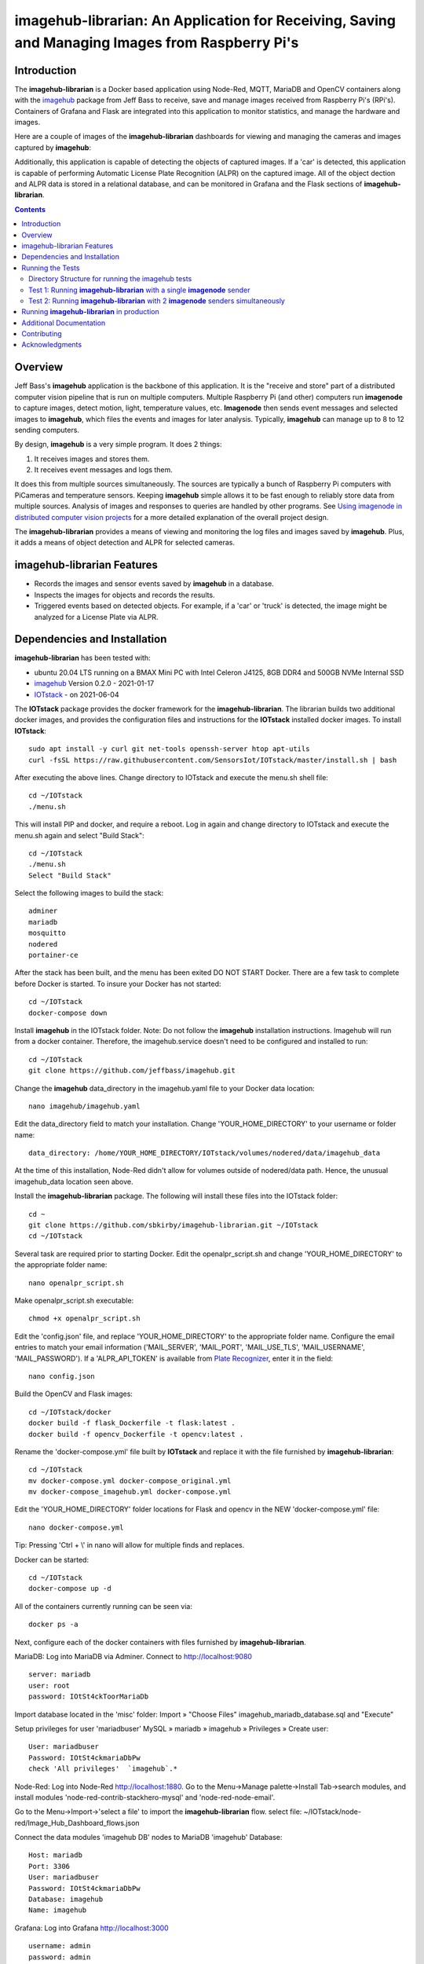 ===================================================
imagehub-librarian: An Application for Receiving, Saving and Managing Images from Raspberry Pi's
===================================================

Introduction
============

The **imagehub-librarian** is a Docker based application using
Node-Red, MQTT, MariaDB and OpenCV containers along with the `imagehub <https://github.com/jeffbass/imagehub>`_
package from Jeff Bass to receive, save and manage images received
from Raspberry Pi's (RPi's). Containers of Grafana and
Flask are integrated into this application to monitor statistics, and
manage the hardware and images.

Here are a couple of images of the **imagehub-librarian** dashboards for viewing and managing the cameras and images
captured by **imagehub**:

.. image:: librarian-docs/images/Flask_View.jpg
.. image:: librarian-docs/images/image_of_dashboard.png

Additionally, this application is capable of detecting the objects of captured images.  If a 'car' is detected, this
application is capable of performing Automatic License Plate Recognition (ALPR) on the captured image.  All of the
object dection and ALPR data is stored in a relational database, and can be monitored in Grafana and the Flask
sections of **imagehub-librarian**.

.. contents::

Overview
========

Jeff Bass's **imagehub** application is the backbone of this application.  It is the "receive and store" part of a
distributed computer vision pipeline that is run on multiple computers. Multiple Raspberry Pi (and other) computers
run **imagenode** to capture images, detect motion, light, temperature values, etc. **Imagenode** then sends event
messages and selected images to **imagehub**, which files the events and images for later analysis.  Typically,
**imagehub** can manage up to 8 to 12 sending computers.

By design, **imagehub** is a very simple program. It does 2 things:

1. It receives images and stores them.
2. It receives event messages and logs them.

It does this from multiple sources simultaneously. The sources are typically a bunch of Raspberry Pi computers with
PiCameras and temperature sensors. Keeping **imagehub** simple allows it to be fast enough to reliably store data from
multiple sources. Analysis of images and responses to queries are handled by other programs. See `Using imagenode in
distributed computer vision projects <https://github.com/jeffbass/imagenode/blob/master/docs/imagenode-uses.rst>`_
for a more detailed explanation of the overall project design.

The **imagehub-librarian** provides a means of viewing and monitoring the log files and images saved
by **imagehub**.  Plus, it adds a means of object detection and ALPR for selected cameras.

imagehub-librarian Features
===========================

- Records the images and sensor events saved by **imagehub** in a database.
- Inspects the images for objects and records the results.
- Triggered events based on detected objects. For example, if a 'car' or 'truck' is detected, the image might be analyzed for a License Plate via ALPR.

Dependencies and Installation
=============================

**imagehub-librarian** has been tested with:

- ubuntu 20.04 LTS running on a BMAX Mini PC with Intel Celeron J4125, 8GB DDR4 and 500GB NVMe Internal SSD
- `imagehub <https://github.com/jeffbass/imagehub>`_ Version 0.2.0 - 2021-01-17
- `IOTstack <https://github.com/SensorsIot/IOTstack>`_ - on 2021-06-04

The **IOTstack** package provides the docker framework for the **imagehub-librarian**.  The librarian
builds two additional docker images, and provides the configuration files and instructions for
the **IOTstack** installed docker images.  To install **IOTstack**::

    sudo apt install -y curl git net-tools openssh-server htop apt-utils
    curl -fsSL https://raw.githubusercontent.com/SensorsIot/IOTstack/master/install.sh | bash

After executing the above lines. Change directory to IOTstack and execute the menu.sh shell file::

    cd ~/IOTstack
    ./menu.sh

This will install PIP and docker, and require a reboot.  Log in again and change directory to IOTstack
and execute the menu.sh again and select "Build Stack"::

    cd ~/IOTstack
    ./menu.sh
    Select "Build Stack"

Select the following images to build the stack::

    adminer
    mariadb
    mosquitto
    nodered
    portainer-ce

After the stack has been built, and the menu has been exited DO NOT START Docker.  There are a few task
to complete before Docker is started.  To insure your Docker has not started::

    cd ~/IOTstack
    docker-compose down

Install **imagehub** in the IOTstack folder. Note: Do not follow the **imagehub** installation instructions.  Imagehub will run from
a docker container. Therefore, the imagehub.service doesn't need to be configured and installed to run::

    cd ~/IOTstack
    git clone https://github.com/jeffbass/imagehub.git

Change the **imagehub** data_directory in the imagehub.yaml file to your Docker data location::

    nano imagehub/imagehub.yaml

Edit the data_directory field to match your installation. Change 'YOUR_HOME_DIRECTORY' to your username or folder name::

    data_directory: /home/YOUR_HOME_DIRECTORY/IOTstack/volumes/nodered/data/imagehub_data

At the time of this installation, Node-Red didn't allow for volumes outside of nodered/data path.  Hence,
the unusual imagehub_data location seen above.

Install the **imagehub-librarian** package.  The following will install these files into the IOTstack folder::

    cd ~
    git clone https://github.com/sbkirby/imagehub-librarian.git ~/IOTstack
    cd ~/IOTstack

Several task are required prior to starting Docker.  Edit the openalpr_script.sh and change
'YOUR_HOME_DIRECTORY' to the appropriate folder name::

    nano openalpr_script.sh

Make openalpr_script.sh executable::

    chmod +x openalpr_script.sh

Edit the 'config.json' file, and replace 'YOUR_HOME_DIRECTORY' to the appropriate folder name.  Configure
the email entries to match your email information ('MAIL_SERVER', 'MAIL_PORT', 'MAIL_USE_TLS', 'MAIL_USERNAME', 'MAIL_PASSWORD').
If a 'ALPR_API_TOKEN' is available from `Plate Recognizer <https://www.platerecognizer.com/>`_, enter it in the field::

    nano config.json

Build the OpenCV and Flask images::

    cd ~/IOTstack/docker
    docker build -f flask_Dockerfile -t flask:latest .
    docker build -f opencv_Dockerfile -t opencv:latest .

Rename the 'docker-compose.yml' file built by **IOTstack** and replace it with the file furnished by
**imagehub-librarian**::

    cd ~/IOTstack
    mv docker-compose.yml docker-compose_original.yml
    mv docker-compose_imagehub.yml docker-compose.yml

Edit the 'YOUR_HOME_DIRECTORY' folder locations for Flask and opencv in the NEW 'docker-compose.yml' file::

    nano docker-compose.yml

Tip: Pressing 'Ctrl + \\' in nano will allow for multiple finds and replaces.

Docker can be started::

    cd ~/IOTstack
    docker-compose up -d

All of the containers currently running can be seen via::

    docker ps -a

Next, configure each of the docker containers with files furnished by **imagehub-librarian**.

MariaDB:
Log into MariaDB via Adminer. Connect to `http://localhost:9080 <http://localhost:9080>`_ ::

    server: mariadb
    user: root
    password: IOtSt4ckToorMariaDb

Import database located in the 'misc' folder:
Import » "Choose Files" imagehub_mariadb_database.sql and "Execute"

.. image:: librarian-docs/images/mariadb_import_database.jpg

Setup privileges for user 'mariadbuser'
MySQL » mariadb » imagehub » Privileges » Create user::

	User: mariadbuser
	Password: IOtSt4ckmariaDbPw
	check 'All privileges'  `imagehub`.*

.. image:: librarian-docs/images/mariadb_privileges_create_user.jpg

Node-Red:
Log into Node-Red `http://localhost:1880 <http://localhost:1880>`_.  Go to the Menu->Manage palette->Install Tab->search modules, and install
modules 'node-red-contrib-stackhero-mysql' and 'node-red-node-email'.

.. image:: librarian-docs/images/nodered_manage_palette.jpg

Go to the Menu->Import->'select a file' to import the **imagehub-librarian** flow.
select file: ~/IOTstack/node-red/Image_Hub_Dashboard_flows.json

.. image:: librarian-docs/images/nodered_import_flow.jpg

Connect the data modules 'imagehub DB' nodes to MariaDB 'imagehub' Database::

    Host: mariadb
    Port: 3306
    User: mariadbuser
    Password: IOtSt4ckmariaDbPw
    Database: imagehub
    Name: imagehub

.. image:: librarian-docs/images/nodered_imagehub_DB_edit.jpg
.. image:: librarian-docs/images/nodered_imagehub_DB_Database_config.jpg

Grafana:
Log into Grafana `http://localhost:3000 <http://localhost:3000>`_ ::

    username: admin
    password: admin
    change password if you wish or Skip

First, configure the database used by Grafana by going to menu Configuration -> Data Source::

    Data Service MySQL
    name: MySQL
    Host: mariadb
    Database: imagehub
    User: mariadbuser	Password: IOtSt4ckmariaDbPw
    save & test

Next, install a JSON configuration file with charts and tables for the imagehub database.
Go to menu Dashboards -> Manage::

    upload json file ->  ALPR Events
    Name: ALPR Events
    Folder: General
    MySQL: MySQL

Flask:
Before images are accesable from Flask, a link to the image folder must be created.  Change 'YOUR_HOME_DIRECTORY' to the
appropriate folder name::

    cd /home/YOUR_HOME_DIRECTORY/IOTstack/flaskblog/static
    ln -s /home/YOUR_HOME_DIRECTORY/IOTstack/volumes/nodered/data/imagehub_data imagehub_data

Log into Flask and create a user for yourself at ` http://localhost:5000 <http://localhost:5000>`_.


Running the Tests
=================

**imagehub-librarian** should be tested after you have tested **imagenode**, because you
will be using **imagenode** to send test images and event messages to
**imagehub-librarian**.

Both **imagehub-librarian** and **imagenode** use **imageZMQ** for sending and receiving
images and event messages. The **imageZMQ** package is pip installable. It is
likely that you already have it installed from your tests of **imagenode**. If
not, it should be pip installed in a virtual environment. For example,
my virtual environment is named **py3cv3**.

To install **imageZMQ** using pip:

.. code-block:: bash

    workon py3cv3  # use your own virtual environment name
    pip install imagezmq


Test **imagehub-librarian** in the same virtualenv that you installed **imagenZMQ** in.
For **imageZMQ** and **imagenode** testing, my virtualenv is called ``py3cv3``.

To test **imagehub-librarian**, you will use the same setup as Test 2 for **imagenode**.
You will run **imagenode** on a Raspberry Pi with a PiCamera, just as you did for
**imagenode** Test 2. You will run **imagehub-librarian** on the same Mac (or other display
computer) that you used to display the **imagenode** test images.

Directory Structure for running the imagehub tests
--------------------------------------------------
Neither **imagehub-librarian** or **imagenode** are far enough along in their development
to be pip installable. So they should both be git-cloned to the computers that
they will each be running on. I recommend doing all testing in the user home
directory. Here is a simplified directory layout for the computer that will be
running **imagehub-librarian**::

  ~ # user home directory of the computer running imagehub
  +--- imagehub.yaml  # copied from imagenode/imagenode.yaml in this repository
  |
  +--- imagehub    # the git-cloned directory for imagehub
  |    +--- sub directories include docs, imagehub, tests
  |
  +--- imagehub_data   # this directory will be created by imagehub
       +--- images      # images will be saved here
       +--- logs        # logs containing event messages will be saved here

The **imagehub-librarian** directory arrangement, including docs, **imagehub-librarian** code,
tests, etc. is a common software development directory arrangement on GitHub.
Using ``git clone`` from your user home directory on your **imagehub-librarian** computer
(either on a Mac, a RPi or other Linux computer) will put the **imagehub-librarian**
directories in the right place for testing. When the **imagehub-librarian** program runs,
it creates a directory (``imagehub_data``) with 2 subdirectories (``images`` and
``logs``) to store the images and event messages it receives from **imagenode**
running on one or more RPi's or other computers. Running **imagenode** requires
a settings file named ``imagehub.yaml``. To run the tests, copy the example
``imagehub.yaml`` file from the ``imagehub`` directory to your home directory.
The ``imagehub.yaml`` settings file is expected to be in your home directory,
but you can specify another directory path using the --path optional argument.
I recommend putting the ``imagehub.yaml`` file in your home directory for
testing. You can move the ``imagehub.yaml`` file to a different directory after
you have completed the tests.

Test 1: Running **imagehub-librarian** with a single **imagenode** sender
---------------------------------------------------------------
**The first test** uses a single Raspberry Pi computer running **imagenode**
with **imagehub-librarian** running on Mac or other display computer.
It tests that the **imagehub-librarian** software is installed correctly and that the
``imagehub.yaml`` file has been copied and edited in a way that works.

Test 2: Running **imagehub-librarian** with 2 **imagenode** senders simultaneously
------------------------------------------------------------------------
**The second test** runs **imagenode** on 2 Raspberry Pi computers,
with **imagehub-librarian** receiving images and event messages from both RPi's at
the same time. The event logs and image files will record what is sent
from both RPi's.

Further details of running the tests are `here <docs/testing.rst>`_.

Running **imagehub-librarian** in production
==================================
Running the test programs requires that you leave a terminal window open, which
is helpful for testing, but not for production runs. I use systemctl / systemd
to start **imagehub-librarian** in production. I have provided an example
``imagehub.service`` unit configuration file that shows how I start **imagehub-librarian**
for the production programs observing my small farm. I have found the systemctl
/ systemd system to be best way to start / stop / restart and check status of
**imagehub-librarian** over several years of testing. For those who prefer using a shell
script to start **imagehub-librarian**, I have included an example ``imagehub.sh``. It is
important to run **imagehub-librarian** in the right virtualenv in production, regardless
of your choice of program startup tools.

In production, you would want to set the test options used to print settings
to ``False``; they are only helpful during testing. All errors and **imagenode**
event messages are saved in the file ``imagehub.log`` which is located in the
directory you specify in the ``imagenode.yaml`` setting ``data_directory``:

.. code-block:: yaml

    data_directory: imagehub_data

The ``imagehub.yaml`` settings file is expected to be in the users home
directory by default. You can specify the path to a different directory
containing ``imagehub.yaml`` by using the optional argument ``--path``:

.. code-block:: bash

    workon py3cv3  # use your own virtual environment name
    python3 imagenode.py --path directory_name  # directory holding imagehub.yaml

Additional Documentation
========================
- `How imagehub works <docs/imagehub-details.rst>`_.
- `The imagehub Settings and the imagehub.yaml file <docs/settings-yaml.rst>`_.
- `Version History and Changelog <HISTORY.md>`_.
- `Research and Development Roadmap <docs/research-roadmap.rst>`_.
- `The imageZMQ classes that allow transfer of images <https://github.com/jeffbass/imagezmq>`_.
- `The imagenode program that captures and sends images <https://github.com/jeffbass/imagenode>`_.
- `The larger farm automation / computer vision project <https://github.com/jeffbass/yin-yang-ranch>`_.
  This project shows the overall system architecture. It also contains
  links to my **PyCon 2020** talk video and slides explaining the project.

Contributing
============
**imagehub-librarian** is in early development and testing. I welcome open issues and
pull requests, but because the code is still rapidly evolving, it is best
to open an issue with some discussion before submitting any pull requests or
code changes.  We can exchange ideas about your potential pull request and how
to best incorporate and test your code.

Acknowledgments
===============
- **ZeroMQ** is a great messaging library with great documentation
  at `ZeroMQ.org <http://zeromq.org/>`_.
- **PyZMQ** serialization examples provided a starting point for **imageZMQ**.
  See the
  `PyZMQ documentation <https://pyzmq.readthedocs.io/en/latest/index.html>`_.
